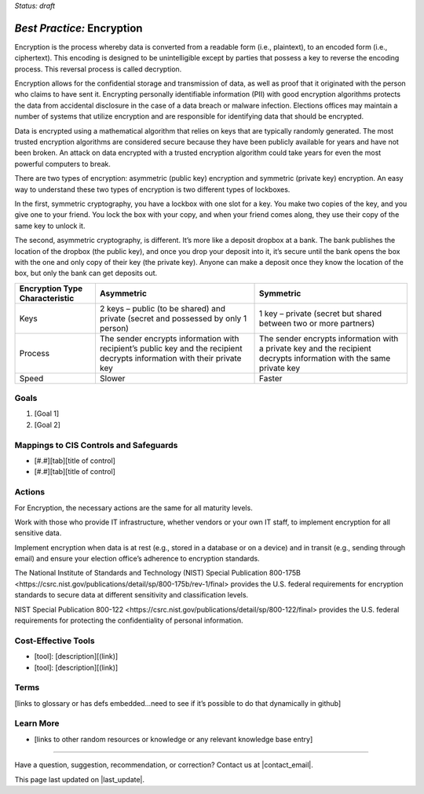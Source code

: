..
  Created by: mike garcia
  To: encryption, build largely from 2018-03-30 spotlight

.. |bp_title| replace:: Encryption

*Status: draft*

*Best Practice:* |bp_title|
----------------------------------------------

Encryption is the process whereby data is converted from a readable form (i.e., plaintext), to an encoded form (i.e., ciphertext). This encoding is designed to be unintelligible except by parties that possess a key to reverse the encoding process. This reversal process is called decryption.

Encryption allows for the confidential storage and transmission of data, as well as proof that it originated with the person who claims to have sent it. Encrypting personally identifiable information (PII) with good encryption algorithms protects the data from accidental disclosure in the case of a data breach or malware infection. Elections offices may maintain a number of systems that utilize encryption and are responsible for identifying data that should be encrypted.

Data is encrypted using a mathematical algorithm that relies on keys that are typically randomly generated. The most trusted encryption algorithms are considered secure because they have been publicly available for years and have not been broken. An attack on data encrypted with a trusted encryption algorithm could take years for even the most powerful computers to break.

There are two types of encryption: asymmetric (public key) encryption and symmetric (private key) encryption. An easy way to understand these two types of encryption is two different types of lockboxes.

In the first, symmetric cryptography, you have a lockbox with one slot for a key. You make two copies of the key, and you give one to your friend. You lock the box with your copy, and when your friend comes along, they use their copy of the same key to unlock it.

The second, asymmetric cryptography, is different. It’s more like a deposit dropbox at a bank. The bank publishes the location of the dropbox (the public key), and once you drop your deposit into it, it’s secure until the bank opens the box with the one and only copy of their key (the private key). Anyone can make a deposit once they know the location of the box, but only the bank can get deposits out.

+------------------------+---------------------------------+---------------------------------+
| Encryption Type        | Asymmetric                      | Symmetric                       |
| Characteristic         |                                 |                                 |
+========================+=================================+=================================+
| Keys                   | 2 keys – public (to be shared)  | 1 key – private (secret but     |
|                        | and private (secret and         | shared between two or more      |
|                        | possessed by only 1 person)     | partners)                       |
+------------------------+---------------------------------+---------------------------------+
| Process                | The sender encrypts information | The sender encrypts information |
|                        | with recipient’s public key and | with a private key and the      |
|                        | the recipient decrypts          | recipient decrypts information  |
|                        | information with their private  | with the same private key       |
|                        | key                             |                                 |
+------------------------+---------------------------------+---------------------------------+
| Speed                  | Slower                          | Faster                          |
+------------------------+---------------------------------+---------------------------------+

Goals
**********************************************

#.	[Goal 1]
#.	[Goal 2]

Mappings to CIS Controls and Safeguards
**********************************************

- [#.#][tab][title of control]
- [#.#][tab][title of control]

Actions
**********************************************

For |bp_title|, the necessary actions are the same for all maturity levels.

Work with those who provide IT infrastructure, whether vendors or your own IT staff, to implement encryption for all sensitive data.

Implement encryption when data is at rest (e.g., stored in a database or on a device) and in transit (e.g., sending through email) and ensure your election office’s adherence to encryption standards.

The National Institute of Standards and Technology (NIST) _`Special Publication 800-175B <https://csrc.nist.gov/publications/detail/sp/800-175b/rev-1/final>` provides the U.S. federal requirements for encryption standards to secure data at different sensitivity and classification levels.

NIST _`Special Publication 800-122 <https://csrc.nist.gov/publications/detail/sp/800-122/final>` provides the U.S. federal requirements for protecting the confidentiality of personal information.

Cost-Effective Tools
**********************************************

•	[tool]: [description][(link)]
•	[tool]: [description][(link)]

Terms
**********************************************

[links to glossary or has defs embedded…need to see if it’s possible to do that dynamically in github]

Learn More
**********************************************
•	[links to other random resources or knowledge or any relevant knowledge base entry]

-----------------------------------------------

Have a question, suggestion, recommendation, or correction? Contact us at |contact_email|.

This page last updated on |last_update|.

